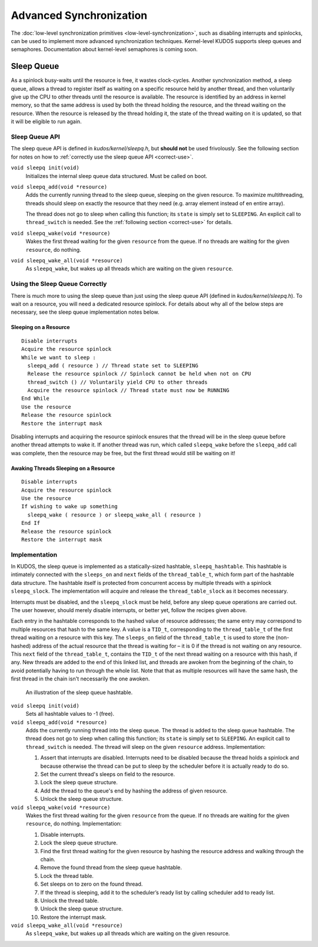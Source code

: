Advanced Synchronization
========================

The :doc:`low-level synchronization primitives <low-level-synchronization>`,
such as disabling interrupts and spinlocks, can be used to implement more
advanced synchronization techniques. Kernel-level KUDOS supports sleep queues
and semaphores. Documentation about kernel-level semaphores is coming soon.

Sleep Queue
-----------

As a spinlock busy-waits until the resource is free, it wastes clock-cycles.
Another synchronization method, a sleep queue, allows a thread to register
itself as waiting on a specific resource held by another thread, and then
voluntarily give up the CPU to other threads until the resource is available.
The resource is identified by an address in kernel memory, so that the same
address is used by both the thread holding the resource, and the thread waiting
on the resource. When the resource is released by the thread holding it, the
state of the thread waiting on it is updated, so that it will be eligible to
run again.

Sleep Queue API
^^^^^^^^^^^^^^^

The sleep queue API is defined in `kudos/kernel/sleepq.h`, but **should not**
be used frivolously. See the following section for notes on how to
:ref:`correctly use the sleep queue API <correct-use>`.

``void sleepq init(void)``
  Initializes the internal sleep queue data structured. Must be called on boot.

``void sleepq_add(void *resource)``
  Adds the currently running thread to the sleep queue, sleeping on the given
  resource. To maximize multithreading, threads should sleep on exactly the
  resource that they need (e.g. array element instead of en entire array).

  The thread does not go to sleep when calling this function; its ``state`` is
  simply set to ``SLEEPING``. An explicit call to ``thread_switch`` is needed.
  See the :ref:`following section <correct-use>` for details.

``void sleepq_wake(void *resource)``
  Wakes the first thread waiting for the given ``resource`` from the queue. If
  no threads are waiting for the given ``resource``, do nothing.

``void sleepq_wake_all(void *resource)``
  As ``sleepq_wake``, but wakes up all threads which are waiting on the given
  ``resource``.

.. _correct-use:

Using the Sleep Queue Correctly
^^^^^^^^^^^^^^^^^^^^^^^^^^^^^^^

There is much more to using the sleep queue than just using the sleep queue API
(defined in `kudos/kernel/sleepq.h`). To wait on a resource, you will need a
dedicated resource spinlock. For details about why all of the below steps are
necessary, see the sleep queue implementation notes below.

Sleeping on a Resource
""""""""""""""""""""""
::

  Disable interrupts
  Acquire the resource spinlock
  While we want to sleep :
    sleepq_add ( resource ) // Thread state set to SLEEPING
    Release the resource spinlock // Spinlock cannot be held when not on CPU
    thread_switch () // Voluntarily yield CPU to other threads
    Acquire the resource spinlock // Thread state must now be RUNNING
  End While
  Use the resource
  Release the resource spinlock
  Restore the interrupt mask

Disabling interrupts and acquiring the resource spinlock ensures that the
thread will be in the sleep queue before another thread attempts to wake it. If
another thread was run, which called ``sleepq_wake`` before the ``sleepq_add``
call was complete, then the resource may be free, but the first thread would
still be waiting on it!

Awaking Threads Sleeping on a Resource
""""""""""""""""""""""""""""""""""""""

::

  Disable interrupts
  Acquire the resource spinlock
  Use the resource
  If wishing to wake up something
    sleepq_wake ( resource ) or sleepq_wake_all ( resource )
  End If
  Release the resource spinlock
  Restore the interrupt mask

Implementation
^^^^^^^^^^^^^^

In KUDOS, the sleep queue is implemented as a statically-sized hashtable,
``sleepq_hashtable``. This hashtable is intimately connected with the
``sleeps_on`` and ``next`` fields of the ``thread_table_t``, which form part of
the hashtable data structure. The hashtable itself is protected from concurrent
access by multiple threads with a spinlock ``sleepq_slock``. The implementation
will acquire and release the ``thread_table_slock`` as it becomes necessary.

Interrupts must be disabled, and the ``sleepq_slock`` must be held, before any
sleep queue operations are carried out. The user however, should merely disable
interrupts, or better yet, follow the recipes given above.

Each entry in the hashtable corresponds to the hashed value of resource
addresses; the same entry may correspond to multiple resources that hash to the
same key. A value is a ``TID_t``, corresponding to the ``thread_table_t`` of
the first thread waiting on a resource with this key. The ``sleeps_on`` field
of the ``thread_table_t`` is used to store the (non-hashed) address of the
actual resource that the thread is waiting for – it is 0 if the thread is not
waiting on any resource.  This ``next`` field of the ``thread_table_t``,
contains the ``TID_t`` of the next thread waiting on a resource with this hash,
if any. New threads are added to the end of this linked list, and threads are
awoken from the beginning of the chain, to avoid potentially having to run
through the whole list. Note that that as multiple resources will have the same
hash, the first thread in the chain isn't necessarily the one awoken.

.. figure:: sleepq.svg

    An illustration of the sleep queue hashtable.

``void sleepq init(void)``
  Sets all hashtable values to -1 (free).

``void sleepq_add(void *resource)``
  Adds the currently running thread into the sleep queue. The thread is added
  to the sleep queue hashtable. The thread does not go to sleep when calling
  this function; its ``state`` is simply set to ``SLEEPING``. An explicit call
  to ``thread_switch`` is needed. The thread will sleep on the given
  ``resource`` address. Implementation:

  1. Assert that interrupts are disabled. Interrupts need to be disabled
     because the thread holds a spinlock and because otherwise the thread
     can be put to sleep by the scheduler before it is actually ready to
     do so.
  2. Set the current thread's sleeps on field to the resource.
  3. Lock the sleep queue structure.
  4. Add the thread to the queue's end by hashing the address of given
     resource.
  5. Unlock the sleep queue structure.

``void sleepq_wake(void *resource)``
  Wakes the first thread waiting for the given ``resource`` from the queue. If
  no threads are waiting for the given ``resource``, do nothing.
  Implementation:

  1. Disable interrupts.
  2. Lock the sleep queue structure.
  3. Find the first thread waiting for the given resource by hashing the
     resource address and walking through the chain.
  4. Remove the found thread from the sleep queue hashtable.
  5. Lock the thread table.
  6. Set sleeps on to zero on the found thread.
  7. If the thread is sleeping, add it to the scheduler’s ready list by calling
     scheduler add to ready list.
  8. Unlock the thread table.
  9. Unlock the sleep queue structure.
  10. Restore the interrupt mask.

``void sleepq_wake_all(void *resource)``
  As ``sleepq_wake``, but wakes up all threads which are waiting on the given
  resource.
